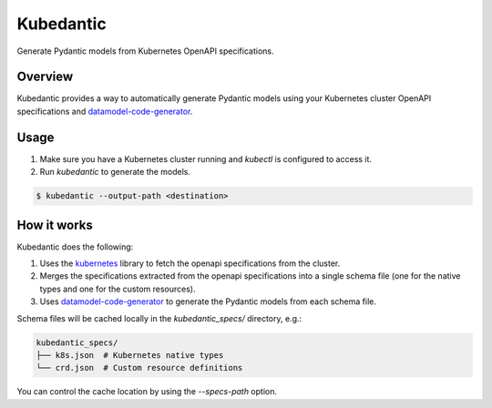 Kubedantic
======================================================

.. image:: https://img.shields.io/pypi/v/kubedantic.svg
   :target: https://pypi.org/project/kubedantic

.. image:: https://img.shields.io/pypi/pyversions/kubedantic.svg

.. image:: https://github.com/coherent-oss/kubedantic/actions/workflows/main.yml/badge.svg
   :target: https://github.com/coherent-oss/kubedantic/actions?query=workflow%3A%22tests%22
   :alt: tests

.. image:: https://img.shields.io/endpoint?url=https://raw.githubusercontent.com/charliermarsh/ruff/main/assets/badge/v2.json
    :target: https://github.com/astral-sh/ruff
    :alt: Ruff

.. .. image:: https://readthedocs.org/projects/kubedantic/badge/?version=latest
..    :target: https://kubedantic.readthedocs.io/en/latest/?badge=latest

.. image:: https://img.shields.io/badge/skeleton-2024-informational
   :target: https://blog.jaraco.com/skeleton


Generate Pydantic models from Kubernetes OpenAPI specifications.

Overview
--------

Kubedantic provides a way to automatically generate Pydantic models using your Kubernetes cluster OpenAPI specifications and `datamodel-code-generator <https://github.com/koxudaxi/datamodel-code-generator>`_.

Usage
-----

1. Make sure you have a Kubernetes cluster running and `kubectl` is configured to access it.
2. Run `kubedantic` to generate the models.

.. code-block:: bash

   $ kubedantic --output-path <destination>

How it works
------------

Kubedantic does the following:

1. Uses the `kubernetes <https://github.com/kubernetes-client/python>`_ library to fetch the openapi specifications from the cluster.
2. Merges the specifications extracted from the openapi specifications into a single schema file (one for the native types and one for the custom resources).
3. Uses `datamodel-code-generator <https://github.com/koxudaxi/datamodel-code-generator>`_ to generate the Pydantic models from each schema file.

Schema files will be cached locally in the `kubedantic_specs/` directory, e.g.:

.. code-block:: bash

   kubedantic_specs/
   ├── k8s.json  # Kubernetes native types
   └── crd.json  # Custom resource definitions

You can control the cache location by using the `--specs-path` option.
